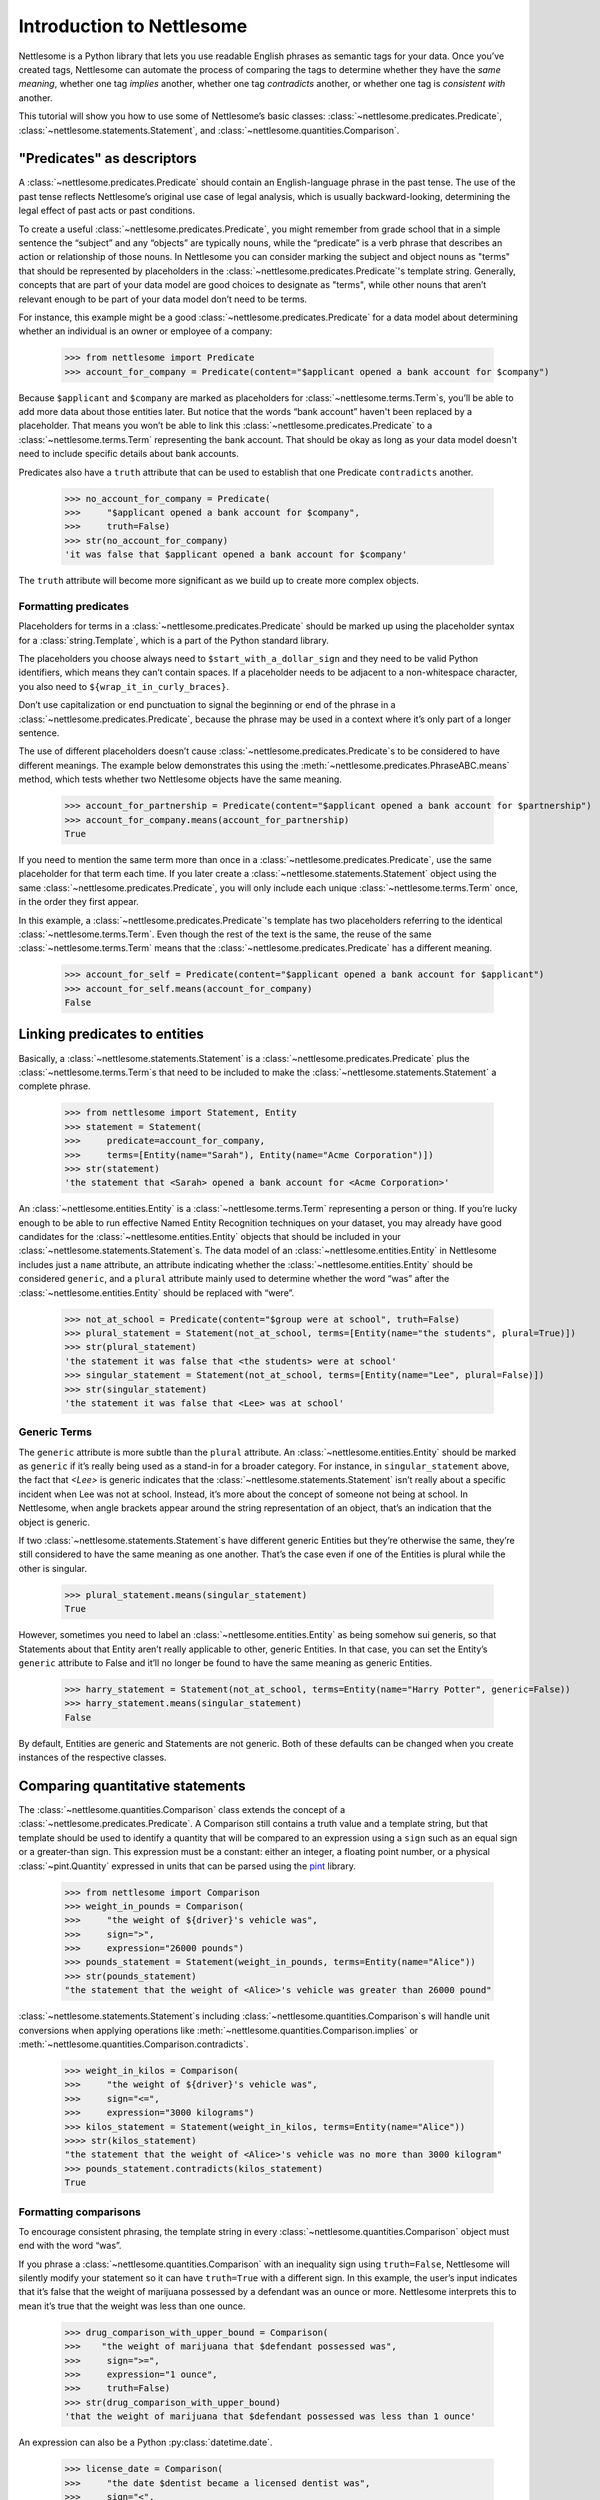 .. _Introduction to Nettlesome:

Introduction to Nettlesome
==========================

Nettlesome is a Python library that lets you use readable English
phrases as semantic tags for your data. Once you’ve created tags,
Nettlesome can automate the process of comparing the tags to determine
whether they have the *same meaning*, whether one tag *implies* another,
whether one tag *contradicts* another, or whether one tag is *consistent
with* another.

This tutorial will show you how to use some of Nettlesome’s basic
classes: :class:`~nettlesome.predicates.Predicate`,
:class:`~nettlesome.statements.Statement`, and :class:`~nettlesome.quantities.Comparison`.

"Predicates" as descriptors
------------------------------

A :class:`~nettlesome.predicates.Predicate` should contain an
English-language phrase in the past tense. The use of the past
tense reflects Nettlesome’s original use case of legal
analysis, which is usually backward-looking, determining the legal
effect of past acts or past conditions.

To create a useful :class:`~nettlesome.predicates.Predicate`\, you might
remember from grade school that
in a simple sentence the “subject” and any “objects” are typically
nouns, while the “predicate” is a verb phrase that describes an action
or relationship of those nouns. In Nettlesome you can consider marking the
subject and object nouns as "terms" that should be represented by placeholders
in the :class:`~nettlesome.predicates.Predicate`\'s template string. Generally,
concepts that are part of your data model are good choices to designate
as "terms", while other nouns that aren’t relevant enough to be part
of your data model don’t need to be terms.

For instance, this example might be a good :class:`~nettlesome.predicates.Predicate`
for a data model about determining whether an individual is an owner or
employee of a company:

    >>> from nettlesome import Predicate
    >>> account_for_company = Predicate(content="$applicant opened a bank account for $company")

Because ``$applicant`` and ``$company`` are marked as placeholders for
:class:`~nettlesome.terms.Term`\s, you’ll be able to add more data about
those entities later. But
notice that the words “bank account” haven't been replaced by a placeholder.
That means you won’t be able to link this :class:`~nettlesome.predicates.Predicate`
to a :class:`~nettlesome.terms.Term` representing the bank account. That should be
okay as long as your data model
doesn't need to include specific details about bank accounts.

Predicates also have a ``truth`` attribute that can be used to establish
that one Predicate ``contradicts`` another.

    >>> no_account_for_company = Predicate(
    >>>     "$applicant opened a bank account for $company",
    >>>     truth=False)
    >>> str(no_account_for_company)
    'it was false that $applicant opened a bank account for $company'

The ``truth`` attribute will become more significant as we build up to
create more complex objects.

Formatting predicates
~~~~~~~~~~~~~~~~~~~~~

Placeholders for terms in a :class:`~nettlesome.predicates.Predicate` should
be marked up using
the placeholder syntax for a :class:`string.Template`, which is a part of the
Python standard library.

The placeholders you choose always need to ``$start_with_a_dollar_sign``
and they need to be valid Python identifiers, which means they can’t
contain spaces. If a placeholder needs to be adjacent to a
non-whitespace character, you also need to
``${wrap_it_in_curly_braces}``.

Don’t use capitalization or end punctuation to signal the beginning or
end of the phrase in a :class:`~nettlesome.predicates.Predicate`\,
because the phrase may be used in a
context where it’s only part of a longer sentence.

The use of different placeholders doesn’t
cause :class:`~nettlesome.predicates.Predicate`\s to be considered to have
different meanings. The example below demonstrates this using
the :meth:`~nettlesome.predicates.PhraseABC.means` method, which tests
whether two Nettlesome objects have the same meaning.

    >>> account_for_partnership = Predicate(content="$applicant opened a bank account for $partnership")
    >>> account_for_company.means(account_for_partnership)
    True

If you need to mention the same term more than once
in a :class:`~nettlesome.predicates.Predicate`\, use
the same placeholder for that term each time. If you later create a
:class:`~nettlesome.statements.Statement` object using the
same :class:`~nettlesome.predicates.Predicate`\, you will only include each
unique :class:`~nettlesome.terms.Term` once, in the order they first appear.

In this example, a :class:`~nettlesome.predicates.Predicate`\'s template has
two placeholders referring to the identical :class:`~nettlesome.terms.Term`\.
Even though the rest  of the text is the same, the
reuse of the same :class:`~nettlesome.terms.Term` means that
the :class:`~nettlesome.predicates.Predicate` has a different meaning.

    >>> account_for_self = Predicate(content="$applicant opened a bank account for $applicant")
    >>> account_for_self.means(account_for_company)
    False

Linking predicates to entities
------------------------------

Basically, a :class:`~nettlesome.statements.Statement` is
a :class:`~nettlesome.predicates.Predicate` plus
the :class:`~nettlesome.terms.Term`\s that need to be included to
make the :class:`~nettlesome.statements.Statement` a complete phrase.

    >>> from nettlesome import Statement, Entity
    >>> statement = Statement(
    >>>     predicate=account_for_company,
    >>>     terms=[Entity(name="Sarah"), Entity(name="Acme Corporation")])
    >>> str(statement)
    'the statement that <Sarah> opened a bank account for <Acme Corporation>'

An :class:`~nettlesome.entities.Entity` is a :class:`~nettlesome.terms.Term`
representing a person or thing. If you’re lucky
enough to be able to run effective Named Entity Recognition techniques
on your dataset, you may already have good candidates for the
:class:`~nettlesome.entities.Entity` objects that should be included in
your :class:`~nettlesome.statements.Statement`\s. The data
model of an :class:`~nettlesome.entities.Entity` in Nettlesome includes
just a ``name`` attribute, an attribute indicating whether
the :class:`~nettlesome.entities.Entity` should be considered
``generic``, and a ``plural`` attribute mainly used to determine whether
the word “was” after the :class:`~nettlesome.entities.Entity` should be
replaced with “were”.

    >>> not_at_school = Predicate(content="$group were at school", truth=False)
    >>> plural_statement = Statement(not_at_school, terms=[Entity(name="the students", plural=True)])
    >>> str(plural_statement)
    'the statement it was false that <the students> were at school'
    >>> singular_statement = Statement(not_at_school, terms=[Entity(name="Lee", plural=False)])
    >>> str(singular_statement)
    'the statement it was false that <Lee> was at school'

.. _Generic Terms:

Generic Terms
~~~~~~~~~~~~~

The ``generic`` attribute is more subtle than the ``plural`` attribute.
An :class:`~nettlesome.entities.Entity` should be marked as ``generic`` if
it’s really being used as a
stand-in for a broader category. For instance, in ``singular_statement``
above, the fact that `<Lee>` is generic indicates that
the :class:`~nettlesome.statements.Statement`
isn’t really about a specific incident when Lee was not at school.
Instead, it’s more about the concept of someone not being at school. In
Nettlesome, when angle brackets appear around the string representation
of an object, that’s an indication that the object is generic.

If two :class:`~nettlesome.statements.Statement`\s have different
generic Entities but they’re otherwise the
same, they’re still considered to have the same meaning as one another.
That’s the case even if one of the Entities is
plural while the other is singular.

    >>> plural_statement.means(singular_statement)
    True

However, sometimes you need to label an :class:`~nettlesome.entities.Entity` as being somehow sui
generis, so that Statements about that Entity aren’t really applicable
to other, generic Entities. In that case, you can set the Entity’s
``generic`` attribute to False and it’ll no longer be found to have the
same meaning as generic Entities.

    >>> harry_statement = Statement(not_at_school, terms=Entity(name="Harry Potter", generic=False))
    >>> harry_statement.means(singular_statement)
    False

By default, Entities are generic and Statements are not generic. Both of
these defaults can be changed when you create instances of the
respective classes.

Comparing quantitative statements
---------------------------------

The :class:`~nettlesome.quantities.Comparison` class extends the concept
of a :class:`~nettlesome.predicates.Predicate`. A Comparison
still contains a truth value and a template string, but that template
should be used to identify a quantity that will be compared to an
expression using a ``sign`` such as an equal sign or a greater-than sign.
This expression must be a constant: either an integer, a floating point
number, or a physical :class:`~pint.Quantity` expressed in units that can be parsed
using the `pint <https://pint.readthedocs.io/>`_ library.

    >>> from nettlesome import Comparison
    >>> weight_in_pounds = Comparison(
    >>>     "the weight of ${driver}'s vehicle was",
    >>>     sign=">",
    >>>     expression="26000 pounds")
    >>> pounds_statement = Statement(weight_in_pounds, terms=Entity(name="Alice"))
    >>> str(pounds_statement)
    "the statement that the weight of <Alice>'s vehicle was greater than 26000 pound"

:class:`~nettlesome.statements.Statement`\s including :class:`~nettlesome.quantities.Comparison`\s
will handle unit conversions when
applying operations like :meth:`~nettlesome.quantities.Comparison.implies`
or :meth:`~nettlesome.quantities.Comparison.contradicts`\.

    >>> weight_in_kilos = Comparison(
    >>>     "the weight of ${driver}'s vehicle was",
    >>>     sign="<=",
    >>>     expression="3000 kilograms")
    >>> kilos_statement = Statement(weight_in_kilos, terms=Entity(name="Alice"))
    >>>> str(kilos_statement)
    "the statement that the weight of <Alice>'s vehicle was no more than 3000 kilogram"
    >>> pounds_statement.contradicts(kilos_statement)
    True


Formatting comparisons
~~~~~~~~~~~~~~~~~~~~~~

To encourage consistent phrasing, the template string in every
:class:`~nettlesome.quantities.Comparison` object must end with the word “was”.

If you phrase a :class:`~nettlesome.quantities.Comparison` with an inequality sign using
``truth=False``, Nettlesome will silently modify your statement so it
can have ``truth=True`` with a different sign. In this example, the
user’s input indicates that it’s false that the weight of marijuana
possessed by a defendant was an ounce or more. Nettlesome interprets
this to mean it’s true that the weight was less than one ounce.

    >>> drug_comparison_with_upper_bound = Comparison(
    >>>    "the weight of marijuana that $defendant possessed was",
    >>>     sign=">=",
    >>>     expression="1 ounce",
    >>>     truth=False)
    >>> str(drug_comparison_with_upper_bound)
    'that the weight of marijuana that $defendant possessed was less than 1 ounce'

An expression can also be a Python :py:class:`datetime.date`\.

    >>> license_date = Comparison(
    >>>     "the date $dentist became a licensed dentist was",
    >>>     sign="<",
    >>>     expression=date(1990, 1, 1))
    >>> str(license_date)
    'that the date $dentist became a licensed dentist was less than 1990-01-01'

When the number needed for a :class:`~nettlesome.quantities.Comparison` is neither
a :py:class:`~datetime.date` nor a physical quantity that
can be described with physical units like "pounds" or "meters", you should
phrase the text in the template string to explain what the number
describes. The template string will still need to end with the word
“was”. The value of the ``expression`` parameter should be an integer or a
floating point number, not a string to be parsed.

    >>> three_children = Comparison(
    >>>     "the number of children in ${taxpayer}'s household was",
    >>>     sign="=",
    >>>     expression=3)
    >>> str(three_children)
    "that the number of children in ${taxpayer}'s household was exactly equal to 3"

Comparing groups of statements
---------------------------------

If you pass a list of :class:`~nettlesome.statements.Statement`\s to
the :class:`~nettlesome.groups.FactorGroup` constructor, you can then check to see whether
those Statements, taken as a group, implies another Statement or group of Statements.

Here, the use of placeholders that are identical except for a digit on
the end indicates to Nettlesome that the positions of the Entities in those places should
be considered interchangeable. (In this example, if ``site1`` is a
certain distance away from ``site2``, then ``site2`` must also be the
same distance away from ``site1``.)

    >>> from nettlesome import FactorGroup
    >>> more_than_100_yards = Comparison(
    >>>     "the distance between $site1 and $site2 was",
    >>>     sign=">",
    >>>     expression="100 yards")
    >>> less_than_1_mile = Comparison(
    >>>     "the distance between $site1 and $site2 was",
    >>>     sign="<",
    >>>     expression="1 mile")
    >>> protest_facts = FactorGroup(
    >>>     [Statement(
    >>>         more_than_100_yards,
    >>>         terms=[Entity(name="the political convention"), Entity(name="the police cordon")]),
    >>>      Statement(
    >>>         less_than_1_mile,
    >>>         terms=[Entity(name="the police cordon"), Entity(name="the political convention")])])
    >>> str(protest_facts)
    "FactorGroup(['the statement that the distance between <the political convention> and <the police cordon> was greater than 100 yard', 'the statement that the distance between <the police cordon> and <the political convention> was less than 1 mile'])"

    >>> more_than_50_meters = Comparison(
    >>>     "the distance between $site1 and $site2 was",
    >>>     sign=">",
    >>>     expression="50 meters")
    >>> less_than_2_km = Comparison(
    >>>     "the distance between $site1 and $site2 was",
    >>>     sign="<=",
    >>>     expression="2 km")
    >>> speech_zone_facts = FactorGroup(
    >>>     [Statement(
    >>>         more_than_50_meters,
    >>>         terms=[Entity(name="the free speech zone"), Entity(name="the courthouse")]),
    >>>      Statement(
    >>>         less_than_2_km,
    >>>         terms=[Entity(name="the free speech zone"), Entity(name="the courthouse")])])
    >>> protest_facts.implies(speech_zone_facts)
    True
